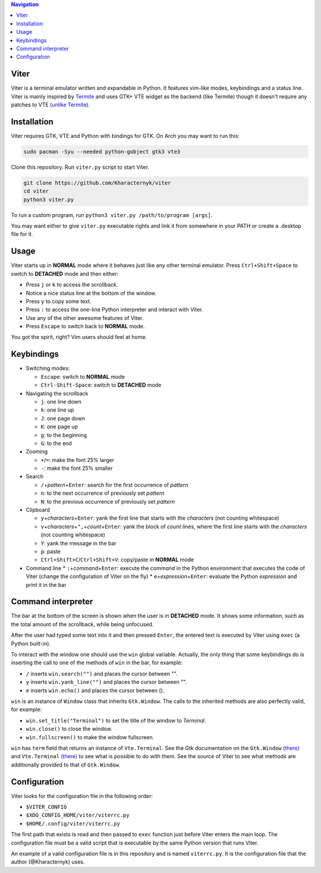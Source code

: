 .. contents:: Navigation

Viter
=====

Viter is a terminal emulator written and expandable in Python. It features vim-like modes, keybindings and a status line. Viter is mainly inspired by `Termite <https://github.com/thestinger/termite>`_ and uses GTK+ VTE widget as the backend (like Termite) though it doesn't require any patches to VTE (\ `unlike Termite <https://github.com/thestinger/termite#dependencies>`_\ ).

Installation
============

Viter requires GTK, VTE and Python with bindings for GTK. On Arch you may want to run this:

.. code-block:: bash

   sudo pacman -Syu --needed python-gobject gtk3 vte3

Clone this repository. Run ``viter.py`` script to start Viter.

.. code-block:: bash

   git clone https://github.com/Kharacternyk/viter
   cd viter
   python3 viter.py

To run a custom program, run ``python3 viter.py /path/to/program [args]``.

You may want either to give ``viter.py`` executable rights and link it from somewhere in your PATH or create a .desktop file for it.

Usage
=====

Viter starts up in **NORMAL** mode where it behaves just like any other terminal emulator. Press ``Ctrl+Shift+Space`` to switch to **DETACHED** mode and then either:


* Press ``j`` or ``k`` to access the scrollback.
* Notice a nice status line at the bottom of the window.
* Press ``y`` to copy some text.
* Press ``:`` to access the one-line Python interpreter and interact with Viter.
* Use any of the other awesome features of Viter.
* Press ``Escape`` to switch back to **NORMAL** mode.

You got the spirit, right? Vim users should feel at home.

Keybindings
===========


* Switching modes:

  * ``Escape``\ : switch to **NORMAL** mode
  * ``Ctrl-Shift-Space``\ : switch to **DETACHED** mode

* Navigating the scrollback

  * ``j``\ : one line down
  * ``k``\ : one line up
  * ``J``\ : one page down
  * ``K``\ : one page up
  * ``g``\ : to the beginning
  * ``G``\ : to the end

* Zooming

  * ``+``\ /\ ``=``\ : make the font 25% larger
  * ``-``\ : make the font 25% smaller

* Search

  * ``/``\ +\ *pattern*\ +\ ``Enter``\ : search for the first occurrence of *pattern*
  * ``n``\ : to the next occurrence of previously set *pattern*
  * ``N``\ : to the previous occurrence of previously set *pattern*

* Clipboard

  * ``y``\ +\ *characters*\ +\ ``Enter``\ : yank the first line that starts with the *characters* (not counting whitespace)
  * ``v``\ +\ *characters*\ +\ ``",``\ +\ *count*\ +\ ``Enter``\ : yank the block of *count* lines, where the first line starts with the *characters* (not counting whitespace)
  * ``Y``\ : yank the message in the bar
  * ``p``\ : paste
  * ``Ctrl+Shift+C``\ /\ ``Ctrl+Shift+V``\ : copy/paste in **NORMAL** mode

* Command line
  * ``:``\ +\ *command*\ +\ ``Enter``\ : execute the *command* in the Python environment that executes the code of Viter (change the configuration of Viter on the fly)
  * ``e``\ +\ *expression*\ +\ ``Enter``\ : evaluate the Python *expression* and print it in the bar

Command interpreter
===================

The bar at the bottom of the screen is shown when the user is in **DETACHED** mode. It shows some information, such as the total amount of the scrollback, while being unfocused.

After the user had typed some text into it and then pressed ``Enter``\ , the entered text is executed by Viter using ``exec`` (a Python built-in).

To interact with the window one should use the ``win`` global variable. Actually, the only thing that some keybindings do is inserting the call to one of the methods of ``win`` in the bar, for example:


* ``/`` inserts ``win.search("")`` and places the cursor between "".
* ``y`` inserts ``win.yank_line("")`` and places the cursor between "".
* ``e`` inserts ``win.echo()`` and places the cursor between ().

``win`` is an instance of ``Window`` class that inherits ``Gtk.Window``. The calls to the inherited methods are also perfectly valid, for example:


* ``win.set_title("Terminal")`` to set the title of the window to *Terminal*.
* ``win.close()`` to close the window.
* ``win.fullscreen()`` to make the window fullscreen.

``win`` has ``term`` field that returns an instance of ``Vte.Terminal``. See the Gtk documentation on the ``Gtk.Window`` `(there) <https://lazka.github.io/pgi-docs/Gtk-3.0/classes/Window.html>`_ and ``Vte.Terminal`` `(there) <https://lazka.github.io/pgi-docs/Vte-2.91/classes/Terminal.html>`_ to see what is possible to do with them. See the source of Viter to see what methods are additionally provided to that of ``Gtk.Window``.

Configuration
=============

Viter looks for the configuration file in the following order:


* ``$VITER_CONFIG``
* ``$XDG_CONFIG_HOME/viter/viterrc.py``
* ``$HOME/.config/viter/viterrc.py``

The first path that exists is read and then passed to ``exec`` function just before Viter enters the main loop. The configuration file must be a valid script that is executable by the same Python version that runs Viter.

An example of a valid configuration file is in this repository and is named ``viterrc.py``. It is the configuration file that the author (@Kharacternyk) uses.
